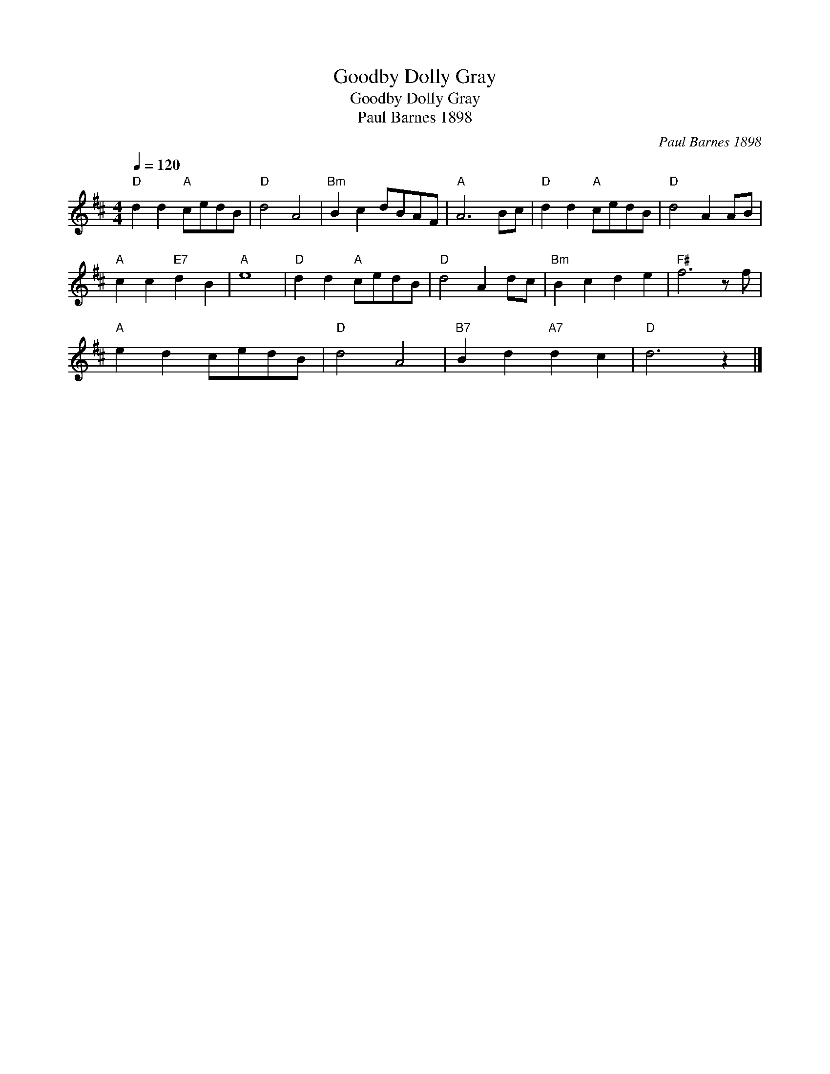 X:1
T:Goodby Dolly Gray
T:Goodby Dolly Gray
T:Paul Barnes 1898
C:Paul Barnes 1898
L:1/8
Q:1/4=120
M:4/4
K:D
V:1 treble 
V:1
"D" d2 d2"A" cedB |"D" d4 A4 |"Bm" B2 c2 dBAF |"A" A6 Bc |"D" d2 d2"A" cedB |"D" d4 A2 AB | %6
"A" c2 c2"E7" d2 B2 |"A" e8 |"D" d2 d2"A" cedB |"D" d4 A2 dc |"Bm" B2 c2 d2 e2 |"F#" f6 z f | %12
"A" e2 d2 cedB |"D" d4 A4 |"B7" B2 d2"A7" d2 c2 |"D" d6 z2 |] %16

